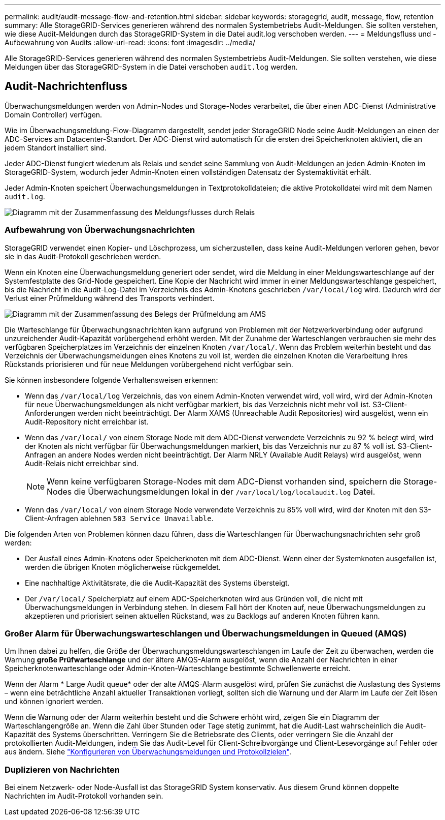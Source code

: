---
permalink: audit/audit-message-flow-and-retention.html 
sidebar: sidebar 
keywords: storagegrid, audit, message, flow, retention 
summary: Alle StorageGRID-Services generieren während des normalen Systembetriebs Audit-Meldungen. Sie sollten verstehen, wie diese Audit-Meldungen durch das StorageGRID-System in die Datei audit.log verschoben werden. 
---
= Meldungsfluss und -Aufbewahrung von Audits
:allow-uri-read: 
:icons: font
:imagesdir: ../media/


[role="lead"]
Alle StorageGRID-Services generieren während des normalen Systembetriebs Audit-Meldungen. Sie sollten verstehen, wie diese Meldungen über das StorageGRID-System in die Datei verschoben `audit.log` werden.



== Audit-Nachrichtenfluss

Überwachungsmeldungen werden von Admin-Nodes und Storage-Nodes verarbeitet, die über einen ADC-Dienst (Administrative Domain Controller) verfügen.

Wie im Überwachungsmeldung-Flow-Diagramm dargestellt, sendet jeder StorageGRID Node seine Audit-Meldungen an einen der ADC-Services am Datacenter-Standort. Der ADC-Dienst wird automatisch für die ersten drei Speicherknoten aktiviert, die an jedem Standort installiert sind.

Jeder ADC-Dienst fungiert wiederum als Relais und sendet seine Sammlung von Audit-Meldungen an jeden Admin-Knoten im StorageGRID-System, wodurch jeder Admin-Knoten einen vollständigen Datensatz der Systemaktivität erhält.

Jeder Admin-Knoten speichert Überwachungsmeldungen in Textprotokolldateien; die aktive Protokolldatei wird mit dem Namen `audit.log`.

image::../media/audit_message_flow.gif[Diagramm mit der Zusammenfassung des Meldungsflusses durch Relais]



=== Aufbewahrung von Überwachungsnachrichten

StorageGRID verwendet einen Kopier- und Löschprozess, um sicherzustellen, dass keine Audit-Meldungen verloren gehen, bevor sie in das Audit-Protokoll geschrieben werden.

Wenn ein Knoten eine Überwachungsmeldung generiert oder sendet, wird die Meldung in einer Meldungswarteschlange auf der Systemfestplatte des Grid-Node gespeichert. Eine Kopie der Nachricht wird immer in einer Meldungswarteschlange gespeichert, bis die Nachricht in die Audit-Log-Datei im Verzeichnis des Admin-Knotens geschrieben `/var/local/log` wird. Dadurch wird der Verlust einer Prüfmeldung während des Transports verhindert.

image::../media/audit_message_retention.gif[Diagramm mit der Zusammenfassung des Belegs der Prüfmeldung am AMS]

Die Warteschlange für Überwachungsnachrichten kann aufgrund von Problemen mit der Netzwerkverbindung oder aufgrund unzureichender Audit-Kapazität vorübergehend erhöht werden. Mit der Zunahme der Warteschlangen verbrauchen sie mehr des verfügbaren Speicherplatzes im Verzeichnis der einzelnen Knoten `/var/local/`. Wenn das Problem weiterhin besteht und das Verzeichnis der Überwachungsmeldungen eines Knotens zu voll ist, werden die einzelnen Knoten die Verarbeitung ihres Rückstands priorisieren und für neue Meldungen vorübergehend nicht verfügbar sein.

Sie können insbesondere folgende Verhaltensweisen erkennen:

* Wenn das `/var/local/log` Verzeichnis, das von einem Admin-Knoten verwendet wird, voll wird, wird der Admin-Knoten für neue Überwachungsmeldungen als nicht verfügbar markiert, bis das Verzeichnis nicht mehr voll ist. S3-Client-Anforderungen werden nicht beeinträchtigt. Der Alarm XAMS (Unreachable Audit Repositories) wird ausgelöst, wenn ein Audit-Repository nicht erreichbar ist.
* Wenn das `/var/local/` von einem Storage Node mit dem ADC-Dienst verwendete Verzeichnis zu 92 % belegt wird, wird der Knoten als nicht verfügbar für Überwachungsmeldungen markiert, bis das Verzeichnis nur zu 87 % voll ist. S3-Client-Anfragen an andere Nodes werden nicht beeinträchtigt. Der Alarm NRLY (Available Audit Relays) wird ausgelöst, wenn Audit-Relais nicht erreichbar sind.
+

NOTE: Wenn keine verfügbaren Storage-Nodes mit dem ADC-Dienst vorhanden sind, speichern die Storage-Nodes die Überwachungsmeldungen lokal in der `/var/local/log/localaudit.log` Datei.

* Wenn das `/var/local/` von einem Storage Node verwendete Verzeichnis zu 85% voll wird, wird der Knoten mit den S3-Client-Anfragen ablehnen `503 Service Unavailable`.


Die folgenden Arten von Problemen können dazu führen, dass die Warteschlangen für Überwachungsnachrichten sehr groß werden:

* Der Ausfall eines Admin-Knotens oder Speicherknoten mit dem ADC-Dienst. Wenn einer der Systemknoten ausgefallen ist, werden die übrigen Knoten möglicherweise rückgemeldet.
* Eine nachhaltige Aktivitätsrate, die die Audit-Kapazität des Systems übersteigt.
* Der `/var/local/` Speicherplatz auf einem ADC-Speicherknoten wird aus Gründen voll, die nicht mit Überwachungsmeldungen in Verbindung stehen. In diesem Fall hört der Knoten auf, neue Überwachungsmeldungen zu akzeptieren und priorisiert seinen aktuellen Rückstand, was zu Backlogs auf anderen Knoten führen kann.




=== Großer Alarm für Überwachungswarteschlangen und Überwachungsmeldungen in Queued (AMQS)

Um Ihnen dabei zu helfen, die Größe der Überwachungsmeldungswarteschlangen im Laufe der Zeit zu überwachen, werden die Warnung *große Prüfwarteschlange* und der ältere AMQS-Alarm ausgelöst, wenn die Anzahl der Nachrichten in einer Speicherknotenwarteschlange oder Admin-Knoten-Warteschlange bestimmte Schwellenwerte erreicht.

Wenn der Alarm * Large Audit queue* oder der alte AMQS-Alarm ausgelöst wird, prüfen Sie zunächst die Auslastung des Systems – wenn eine beträchtliche Anzahl aktueller Transaktionen vorliegt, sollten sich die Warnung und der Alarm im Laufe der Zeit lösen und können ignoriert werden.

Wenn die Warnung oder der Alarm weiterhin besteht und die Schwere erhöht wird, zeigen Sie ein Diagramm der Warteschlangengröße an. Wenn die Zahl über Stunden oder Tage stetig zunimmt, hat die Audit-Last wahrscheinlich die Audit-Kapazität des Systems überschritten. Verringern Sie die Betriebsrate des Clients, oder verringern Sie die Anzahl der protokollierten Audit-Meldungen, indem Sie das Audit-Level für Client-Schreibvorgänge und Client-Lesevorgänge auf Fehler oder aus ändern. Siehe link:../monitor/configure-audit-messages.html["Konfigurieren von Überwachungsmeldungen und Protokollzielen"].



=== Duplizieren von Nachrichten

Bei einem Netzwerk- oder Node-Ausfall ist das StorageGRID System konservativ. Aus diesem Grund können doppelte Nachrichten im Audit-Protokoll vorhanden sein.
